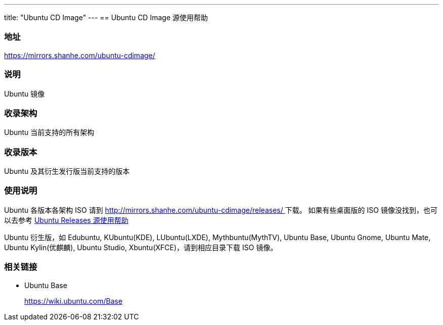 ---
title: "Ubuntu CD Image"
---
== Ubuntu CD Image 源使用帮助

=== 地址

link:https://mirrors.shanhe.com/ubuntu-cdimage/[https://mirrors.shanhe.com/ubuntu-cdimage/]

=== 说明

Ubuntu 镜像

=== 收录架构

Ubuntu 当前支持的所有架构

=== 收录版本

Ubuntu 及其衍生发行版当前支持的版本

=== 使用说明

Ubuntu 各版本各架构 ISO 请到
link:https://mirrors.shanhe.com/ubuntu-cdimage/[http://mirrors.shanhe.com/ubuntu-cdimage/releases/ ]下载。
如果有些桌面版的 ISO 镜像没找到，也可以去参考
http://mirrors.shanhe.com/manual/mirrors/Ubuntu-releases[Ubuntu Releases
源使用帮助]

Ubuntu 衍生版，如 Edubuntu, KUbuntu(KDE), LUbuntu(LXDE),
Mythbuntu(MythTV), Ubuntu Base, Ubuntu Gnome, Ubuntu Mate, Ubuntu
Kylin(优麒麟), Ubuntu Studio, Xbuntu(XFCE)，请到相应目录下载 ISO 镜像。

=== 相关链接

* Ubuntu Base
+
link:https://wiki.ubuntu.com/Base[https://wiki.ubuntu.com/Base]
